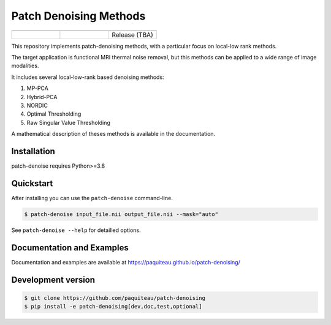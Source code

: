 ========================
Patch Denoising Methods
========================
.. list-table:: 
   :widths: 25 25 25
   :header-rows: 0

   * -  .. image:: https://img.shields.io/codecov/c/github/paquiteau/patch-denoising
         :target: https://app.codecov.io/gh/paquiteau/patch-denoising
     - .. image:: https://github.com/paquiteau/patch-denoising/workflows/CI/badge.svg
     -  .. image:: https://github.com/paquiteau/patch-denoising/workflows/CD/badge.svg
   * -  .. image:: https://img.shields.io/badge/style-black-black
     -  .. image:: https://img.shields.io/badge/docs-Sphinx-blue
         :target: https://paquiteau.github.io/patch-denoising
     -  Release (TBA)
     

This repository implements patch-denoising methods, with a particular focus on local-low rank methods.

The target application is functional MRI thermal noise removal, but this methods can be applied to a wide range of image modalities.

It includes several local-low-rank based denoising methods:

1. MP-PCA
2. Hybrid-PCA
3. NORDIC
4. Optimal Thresholding
5. Raw Singular Value Thresholding

A mathematical description of theses methods is available in the documentation.



Installation
============

patch-denoise requires Python>=3.8


Quickstart
==========

After installing you can use the ``patch-denoise`` command-line.

.. code::

   $ patch-denoise input_file.nii output_file.nii --mask="auto"

See ``patch-denoise --help`` for detailled options.

Documentation and Examples
==========================

Documentation and examples are available at https://paquiteau.github.io/patch-denoising/


Development version
===================

.. code::

   $ git clone https://github.com/paquiteau/patch-denoising
   $ pip install -e patch-denoising[dev,doc,test,optional]
